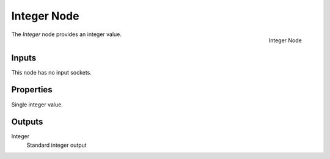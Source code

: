 .. index:: Geometry Nodes; Integer
.. _bpy.types.GeometryNodeInteger:

************
Integer Node
************

.. figure:: /images/modeling_geometry-nodes_input_integer_node.png
   :align: right

   Integer Node

The *Integer* node provides an integer value.


Inputs
======

This node has no input sockets.


Properties
==========

Single integer value.


Outputs
=======

Integer
   Standard integer output
